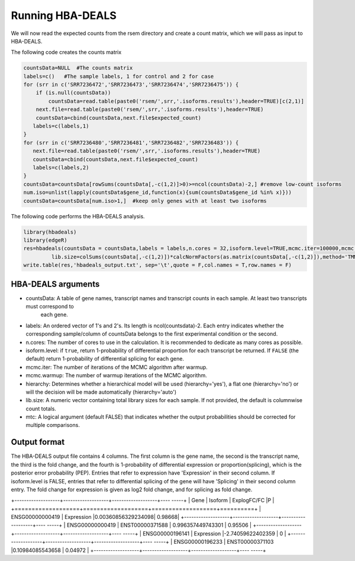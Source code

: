 .. _rsthbadeals:

=================
Running HBA-DEALS
=================



We will now read the expected counts from the rsem directory and create a count matrix, which we will pass as input to HBA-DEALS.

The following code creates the counts matrix


.. code-block:: R 

    countsData=NULL  #The counts matrix
    labels=c()   #The sample labels, 1 for control and 2 for case
    for (srr in c('SRR7236472','SRR7236473','SRR7236474','SRR7236475')) {
        if (is.null(countsData))
            countsData=read.table(paste0('rsem/',srr,'.isoforms.results'),header=TRUE)[c(2,1)]
        next.file=read.table(paste0('rsem/',srr,'.isoforms.results'),header=TRUE)
        countsData=cbind(countsData,next.file$expected_count)
       labels=c(labels,1)
    }
    for (srr in c('SRR7236480','SRR7236481','SRR7236482','SRR7236483')) {
       next.file=read.table(paste0('rsem/',srr,'.isoforms.results'),header=TRUE)
       countsData=cbind(countsData,next.file$expected_count)
       labels=c(labels,2)
    }
    countsData=countsData[rowSums(countsData[,-c(1,2)]>0)>=ncol(countsData)-2,] #remove low-count isoforms
    num.iso=unlist(lapply(countsData$gene_id,function(x){sum(countsData$gene_id %in% x)}))
    countsData=countsData[num.iso>1,]  #keep only genes with at least two isoforms


The following code performs the HBA-DEALS analysis.

.. code-block:: R 

    library(hbadeals)
    library(edgeR)
    res=hbadeals(countsData = countsData,labels = labels,n.cores = 32,isoform.level=TRUE,mcmc.iter=100000,mcmc.warmup=10000,mtc=TRUE,
             lib.size=colSums(countsData[,-c(1,2)])*calcNormFactors(as.matrix(countsData[,-c(1,2)]),method='TMM'))
    write.table(res,'hbadeals_output.txt', sep='\t',quote = F,col.names = T,row.names = F)




			
HBA-DEALS arguments
^^^^^^^^^^^^^^^^^^^

* countsData: A table of gene names, transcript names and transcript counts in each sample.  At least two transcripts must correspond to
   each gene.
* labels:  An ordered vector of 1's and 2's.  Its length is ncol(countsdata)-2.  Each entry indicates whether the corresponding sample/column
  of countsData belongs to the first experimental condition or the second.
* n.cores: The number of cores to use in the calculation.  It is recommended to dedicate as many cores as possible.
* isoform.level: if ``true``, return 1-probability of differential proportion for each transcript be returned. If ``FALSE``  (the default) return 1-probability of differential splicing for each gene.
* mcmc.iter: The number of iterations of the MCMC algorithm after warmup.
* mcmc.warmup: The number of warmup iterations of the MCMC algorithm.
* hierarchy:  Determines whether a hierarchical model will be used (hierarchy='yes'), a flat one (hierarchy='no') or will the decision
  will be made automatically (hierarchy='auto')
* lib.size:  A numeric vector containing total library sizes for each sample. If not provided, the default is columnwise count totals.
* mtc:  A logical argument (default FALSE) that indicates whether the output probabilities should be corrected for multiple comparisons.


Output format
^^^^^^^^^^^^^

The HBA-DEALS output file contains 4 columns. The first column is the gene name, the second is the transcript name,
the third is the fold change, and the fourth is 1-probability of differential expression or proportion(splicing),
which is the posterior error probability (PEP).  Entries that
refer to expression have 'Expression' in their second column.  If isoform.level is FALSE, entries that refer to differential 
splicing of the gene will have 'Splicing' in their second column entry.  The fold change for expression is 
given as log2 fold change, and for splicing as fold change.




+-------------------+-------------------+-------------------+---- -----+
| Gene              | Isoform           | ExplogFC/FC       |P         | 
+===================+===================+===================+==========+
| ENSG00000000419	| Expression	    |0.00360856329234098|	0.98668|
+-------------------+-------------------+-------------------+---- -----+
| ENSG00000000419	| ENST00000371588	| 0.996357449743301	| 0.95506  |
+-------------------+-------------------+-------------------+---- -----+
| ENSG00000196141	| Expression	    |-2.74059622402359	| 0        |
+-------------------+-------------------+-------------------+---- -----+
| ENSG00000196233	| ENST00000371103	|0.10984085543658	| 0.04972  |
+-------------------+-------------------+-------------------+---- -----+	

